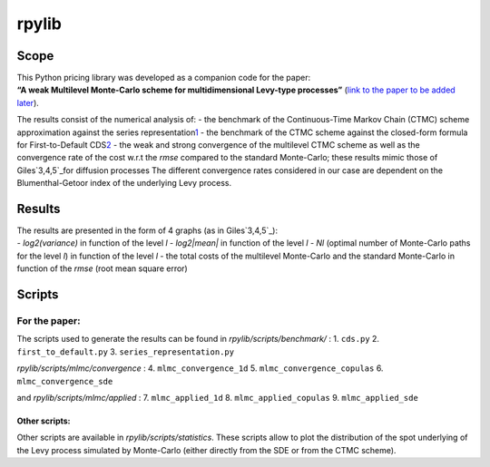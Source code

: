rpylib
======

Scope
-----

| This Python pricing library was developed as a companion code for the
  paper:
| **“A weak Multilevel Monte-Carlo scheme for multidimensional Levy-type
  processes”** (`link to the paper to be added later`_).

The results consist of the numerical analysis of: - the benchmark of the
Continuous-Time Markov Chain (CTMC) scheme approximation against the
series representation\ `1`_\  - the benchmark of the CTMC scheme against
the closed-form formula for First-to-Default CDS\ `2`_\  - the weak and
strong convergence of the multilevel CTMC scheme as well as the
convergence rate of the cost w.r.t the *rmse* compared to the standard
Monte-Carlo; these results mimic those of Giles\ `3,4,5`_\ for diffusion
processes The different convergence rates considered in our case are
dependent on the Blumenthal-Getoor index of the underlying Levy process.

Results
-------

| The results are presented in the form of 4 graphs (as in
  Giles\ `3,4,5`_\):
| - *log2(variance)* in function of the level *l* - *log2\|mean\|* in
  function of the level *l* - *Nl* (optimal number of Monte-Carlo paths
  for the level *l*) in function of the level *l* - the total costs of
  the multilevel Monte-Carlo and the standard Monte-Carlo in function of
  the *rmse* (root mean square error)

Scripts
-------

For the paper:
^^^^^^^^^^^^^^

The scripts used to generate the results can be found in
*rpylib/scripts/benchmark/* : 1. ``cds.py`` 2. ``first_to_default.py``
3. ``series_representation.py``

*rpylib/scripts/mlmc/convergence* : 4. ``mlmc_convergence_1d`` 5.
``mlmc_convergence_copulas`` 6. ``mlmc_convergence_sde``

and *rpylib/scripts/mlmc/applied* : 7. ``mlmc_applied_1d`` 8.
``mlmc_applied_copulas`` 9. ``mlmc_applied_sde``

Other scripts:
~~~~~~~~~~~~~~

Other scripts are available in *rpylib/scripts/statistics*. These
scripts allow to plot the distribution of the spot underlying of the
Levy process simulated by Monte-Carlo (either directly from the SDE or
from the CTMC scheme).

.. _link to the paper to be added later: https://www.google.com
.. _1: _%5B**Lévy%20Copulas:%20Review%20of%20Recent%20Results**%5D(https://link.springer.com/chapter/10.1007/978-3-319-25826-3_7)_,%20P.%20Tankov
.. _2: _%5B**A%20Structural%20Jump%20Threshold%20Framework%20for%20Credit%20Risk**%5D(https://epubs.siam.org/doi/10.1137/140993892)_,%20P.%20Garreau,%20A.%20Kercheval
.. _3: _%5B**Multilevel%20Monte%20Carlo%20Path%20Simulation**%5D(https://people.maths.ox.ac.uk/gilesm/files/OPRE_2008.pdf)_,%20M.B.%20Giles
.. _4: _%5B**Multilevel%20Monte%20Carlo%20methods**%5D(https://people.maths.ox.ac.uk/gilesm/files/acta15.pdf)_,%20M.B.%20Giles
.. _5: _%5B**Multilevel%20path%20simulation%20for%20jump-diffusion%20SDEs**%5D(https://people.maths.ox.ac.uk/gilesm/files/mcqmc10_xia.pdf)_,%20Y.%20Xia,%20M.B.%20Giles



